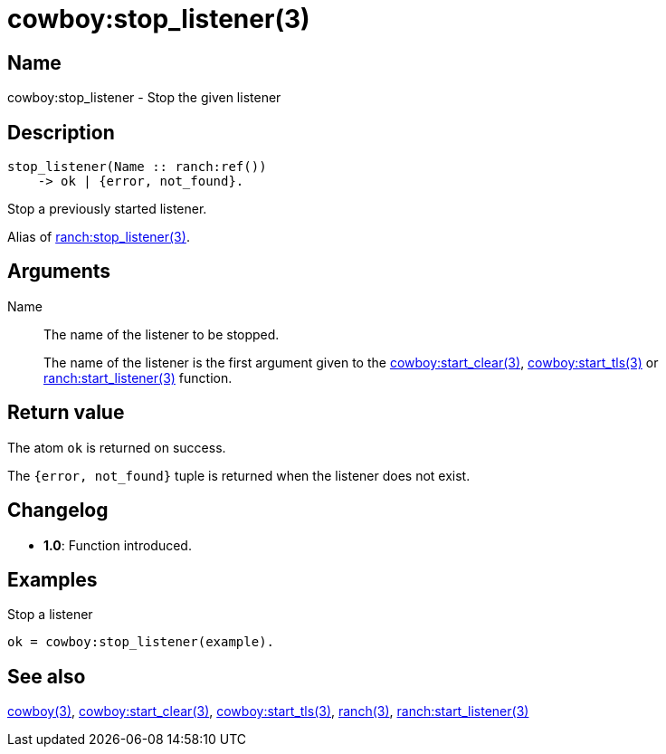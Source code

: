 = cowboy:stop_listener(3)

== Name

cowboy:stop_listener - Stop the given listener

== Description

[source,erlang]
----
stop_listener(Name :: ranch:ref())
    -> ok | {error, not_found}.
----

Stop a previously started listener.

Alias of link:man:ranch:stop_listener(3)[ranch:stop_listener(3)].

== Arguments

Name::

The name of the listener to be stopped.
+
The name of the listener is the first argument given to the
link:man:cowboy:start_clear(3)[cowboy:start_clear(3)],
link:man:cowboy:start_tls(3)[cowboy:start_tls(3)] or
link:man:ranch:start_listener(3)[ranch:start_listener(3)] function.

== Return value

The atom `ok` is returned on success.

The `{error, not_found}` tuple is returned when the listener
does not exist.

== Changelog

* *1.0*: Function introduced.

== Examples

.Stop a listener
[source,erlang]
----
ok = cowboy:stop_listener(example).
----

== See also

link:man:cowboy(3)[cowboy(3)],
link:man:cowboy:start_clear(3)[cowboy:start_clear(3)],
link:man:cowboy:start_tls(3)[cowboy:start_tls(3)],
link:man:ranch(3)[ranch(3)],
link:man:ranch:start_listener(3)[ranch:start_listener(3)]
